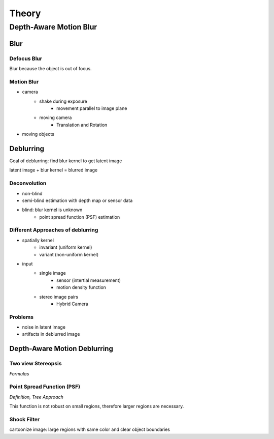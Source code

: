 ======
Theory
======

Depth-Aware Motion Blur
=======================


Blur
++++

Defocus Blur
------------

Blur because the object is out of focus.


Motion Blur
-----------

- camera
    - shake during exposure
        - movement parallel to image plane
    - moving camera
        - Translation and Rotation
- moving objects

.. raw:: LaTex

    \newpage



Deblurring
++++++++++

Goal of deblurring: find blur kernel to get latent image

latent image + blur kernel = blurred image

Deconvolution
-------------

- non-blind
- semi-blind estimation with depth map or sensor data
- blind: blur kernel is unknown
    - point spread function (PSF) estimation


Different Approaches of deblurring
----------------------------------

- spatially kernel
    - invariant (uniform kernel)
    - variant (non-uniform kernel)

- input 
    - single image
        - sensor (intertial measurement)
        - motion density function
    - stereo image pairs
        - Hybrid Camera


Problems
--------

- noise in latent image
- artifacts in deblurred image

.. raw:: LaTex

    \newpage



Depth-Aware Motion Deblurring
+++++++++++++++++++++++++++++

Two view Stereopsis
-------------------

*Formulas*


Point Spread Function (PSF)
---------------------------

*Definition, Tree Approach*

This function is not robust on small regions, therefore larger regions are necessary.


Shock Filter
------------

cartoonize image: large regions with same color and clear object boundaries